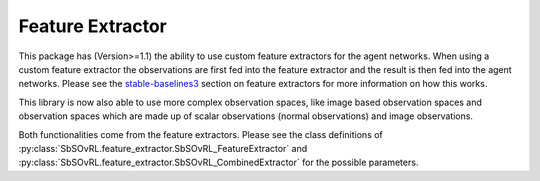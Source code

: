 Feature Extractor
=================

This package has (Version>=1.1) the ability to use custom feature
extractors for the agent networks. When using a custom feature extractor the
observations are first fed into the feature extractor and the result is then
fed into the agent networks. Please see the `stable-baselines3 
<https://stable-baselines3.readthedocs.io/en/master/guide/custom_policy.html#custom-feature-extractor>`_
section on feature extractors for more information on how this works. 

This library is now also able to use more complex observation spaces, like 
image based observation spaces and observation spaces which are made up of 
scalar observations (normal observations) and image observations.

Both functionalities come from the feature extractors. Please see the class 
definitions of :py:class:`SbSOvRL.feature_extractor.SbSOvRL_FeatureExtractor` 
and :py:class:`SbSOvRL.feature_extractor.SbSOvRL_CombinedExtractor` for the 
possible parameters.